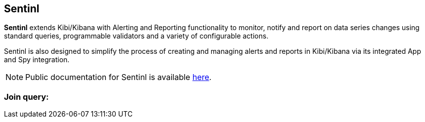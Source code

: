 [[sentinl_joinquery]]
== Sentinl

**Sentinl** extends Kibi/Kibana with Alerting and Reporting functionality to monitor, notify and report on data series changes using standard queries,
programmable validators and a variety of configurable actions.

Sentinl is also designed to simplify the process of creating and managing alerts and reports in Kibi/Kibana via its integrated App and Spy integration.

NOTE: Public documentation for Sentinl is available https://github.com/sirensolutions/sentinl/wiki[here].

=== Join query:

ifeval::["{enterprise_enabled}" == "false"]
Join Query in Sentinl are available only in the Enterprise Edition.

NOTE: If you want to read more about join query, this is the https://github.com/sirensolutions/siren-join[documentation].

endif::[]

ifeval::["{enterprise_enabled}" == "true"]

Kibi extends Sentinl functions to support Join Queries. Here is an example of a Join query:

[source,json]
----
"query": {
  "filtered": {
    "query": {
      "query_string": {
        "query": "Action:allow",
        "analyze_wildcard": true
      }
    },
    "filter": {
      "bool": {
        "must": [
          {
            "filterjoin": {
              "field-source-index": {
                "indices": [
                  "target-index"
                ],
                "path": "field-target-index",
                "query": {
                  "bool": {
                    "filter": {
                      "range": {
                        "@timestamp": {
                          "format": "epoch_millis",
                          "gte": "now-4h"
                        }
                      }
                    }
                  }
                },
                "termsEncoding": "long"
              }
            }
          },
          {
            "range": {
              "@timestamp": {
                "gte": "now-48h",
                "format": "epoch_millis"
              }
            }
          }
        ]
      }
    }
  }
}
----

With Join query you can match values from different indexes and return all the matches.
The core of the query is the field "filterjoin", where you define which is the field to use in the join and which is the target index with its field.
The source index is defined above, in the "request" field.

[source,json]
----
"search": {
  "request": {
    "index": [
      "source-index-name"
    ],
    ...
----

Like normal watchers, when a join query is executed, a new alarm is generated.
You can see its body in the alarm page.

Here a generic anatomy of a response:

[source,json]
----
{
  "@timestamp": "2016-12-13T15:01:01.707Z",
  "level": "high",
  "message": "A message",
  "action": "your-action",
  "payload": {
    "coordinate_search": {
      "actions": [
        {
          "relations": {
            "from": {
              "indices": [
                "target-index-name"
              ],
              "types": [],
              "field": "target-field-of-the-index"
            },
            "to": {
              "indices": "source-index-name",
              "types": null,
              "field": "source-field-of-the-index"
            }
          },
          "size": 155966,
          "size_in_bytes": 1247737,
          "is_pruned": false,
          "cache_hit": true,
          "terms_encoding": "long",
          "took": 0
        }
      ]
    },
    "took": 33669,
    "timed_out": false,
    "_shards": {
      "total": 20,
      "successful": 20,
      "failed": 0
    },
    "hits": {
      "total": 77,
      "max_score": 0,
      "hits": []
    },
    //the list of matches
----

NOTE: If you want to read more about join query, this is the https://github.com/sirensolutions/siren-join[documentation].

endif::[]
